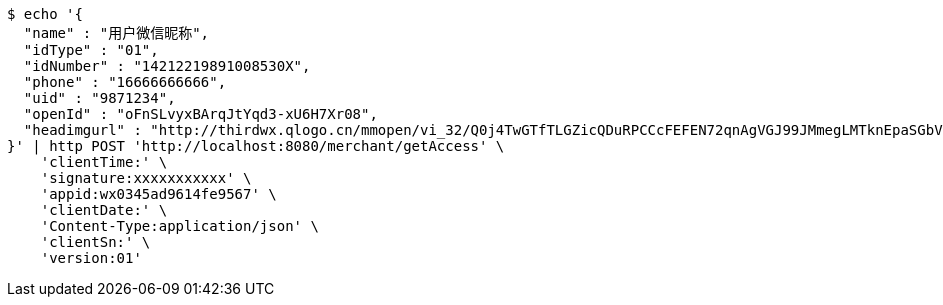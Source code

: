 [source,bash]
----
$ echo '{
  "name" : "用户微信昵称",
  "idType" : "01",
  "idNumber" : "14212219891008530X",
  "phone" : "16666666666",
  "uid" : "9871234",
  "openId" : "oFnSLvyxBArqJtYqd3-xU6H7Xr08",
  "headimgurl" : "http://thirdwx.qlogo.cn/mmopen/vi_32/Q0j4TwGTfTLGZicQDuRPCCcFEFEN72qnAgVGJ99JMmegLMTknEpaSGbVzo2aweUSCkC0reicqhpZOWABEoTqahmA/132"
}' | http POST 'http://localhost:8080/merchant/getAccess' \
    'clientTime:' \
    'signature:xxxxxxxxxxx' \
    'appid:wx0345ad9614fe9567' \
    'clientDate:' \
    'Content-Type:application/json' \
    'clientSn:' \
    'version:01'
----
